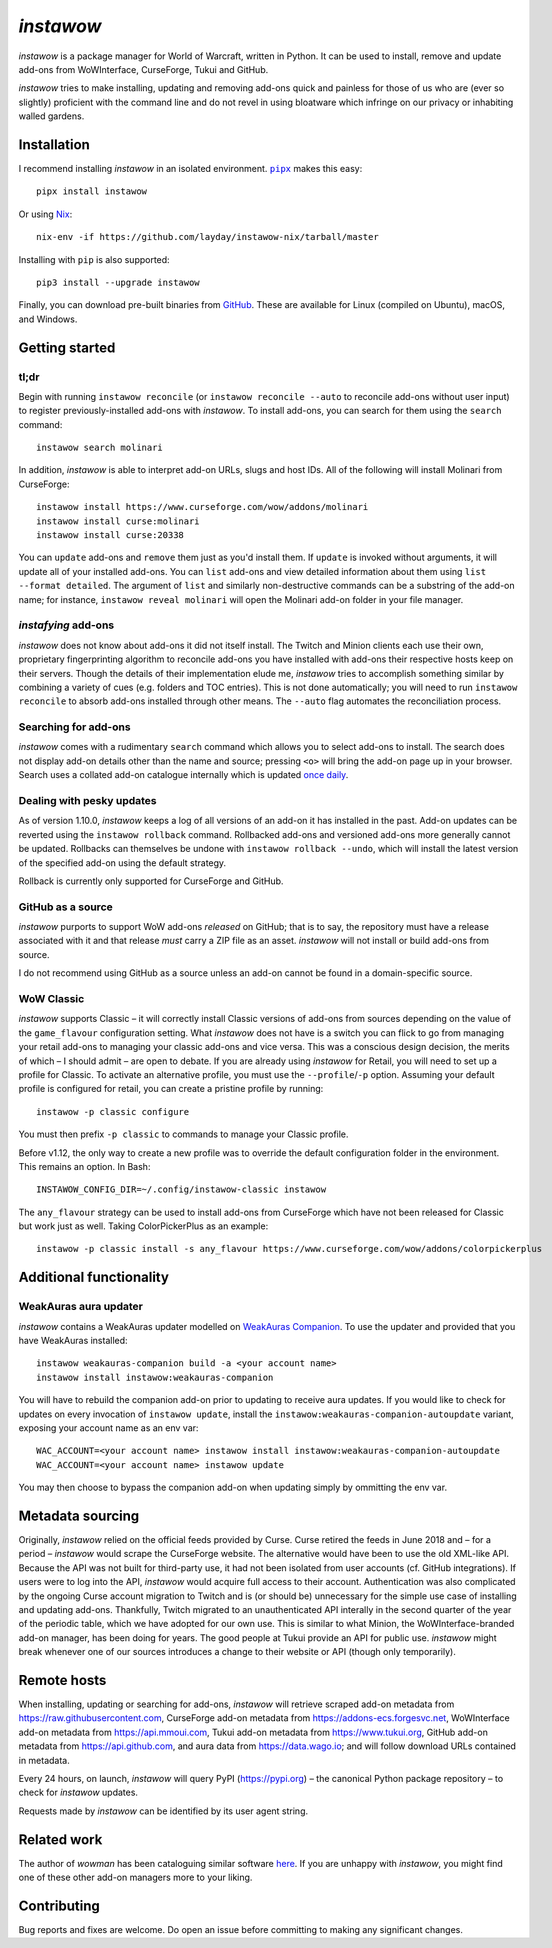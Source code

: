 *instawow*
==========

*instawow* is a package manager for World of Warcraft, written
in Python.  It can be used to install, remove and update add-ons from
WoWInterface, CurseForge, Tukui and GitHub.

*instawow* tries to make installing, updating and removing
add-ons quick and painless for those of us who are
(ever so slightly) proficient with the command line
and do not revel in using bloatware which infringe on our privacy
or inhabiting walled gardens.

.. image:: https://asciinema.org/a/NfIonzvUn65jEl9v0D2WQJdLl.svg
   :width: 640
   :alt: Asciicast demonstrating the operation of instawow.
   :target: https://asciinema.org/a/NfIonzvUn65jEl9v0D2WQJdLl?autoplay=1

Installation
------------

I recommend installing *instawow* in an isolated environment.
|pipx|_ makes this easy::

    pipx install instawow

Or using `Nix <https://nixos.org/>`__::

    nix-env -if https://github.com/layday/instawow-nix/tarball/master

Installing with ``pip`` is also supported::

    pip3 install --upgrade instawow

Finally, you can download pre-built binaries from
`GitHub <https://github.com/layday/instawow/releases>`__.
These are available for Linux (compiled on Ubuntu), macOS, and Windows.

.. |pipx| replace:: ``pipx``
.. _pipx: https://github.com/pipxproject/pipx

Getting started
---------------

tl;dr
~~~~~

Begin with running ``instawow reconcile``
(or ``instawow reconcile --auto`` to reconcile add-ons without user input)
to register previously-installed add-ons with *instawow*.
To install add-ons, you can search for them using the ``search`` command::

    instawow search molinari

In addition, *instawow* is able to interpret add-on URLs, slugs and host IDs.
All of the following will install Molinari from CurseForge::

    instawow install https://www.curseforge.com/wow/addons/molinari
    instawow install curse:molinari
    instawow install curse:20338

You can ``update`` add-ons and ``remove`` them just as you'd install them.
If ``update`` is invoked without arguments, it will update all of your
installed add-ons.  You can ``list`` add-ons and view detailed information about
them using ``list --format detailed``.  The argument of ``list`` and similarly
non-destructive commands can be a substring of the add-on name; for instance,
``instawow reveal molinari`` will open the Molinari add-on folder in your
file manager.

*instafying* add-ons
~~~~~~~~~~~~~~~~~~~~

*instawow* does not know about add-ons it did not itself install.
The Twitch and Minion clients each use their own, proprietary
fingerprinting algorithm to reconcile add-ons you have installed with add-ons
their respective hosts keep on their servers.  Though the details of their implementation
elude me, *instawow* tries to accomplish something similar by combining a variety
of cues (e.g. folders and TOC entries).  This is not done automatically;
you will need to run ``instawow reconcile`` to absorb add-ons installed
through other means.  The ``--auto`` flag automates the reconciliation process.

Searching for add-ons
~~~~~~~~~~~~~~~~~~~~~

*instawow* comes with a rudimentary ``search`` command which allows you to
select add-ons to install.
The search does not display add-on details other than the name and source;
pressing ``<o>`` will bring the add-on page up in your browser.
Search uses a collated add-on catalogue internally which is updated
`once daily <https://github.com/layday/instawow-data/tree/data>`__.

Dealing with pesky updates
~~~~~~~~~~~~~~~~~~~~~~~~~~

As of version 1.10.0, *instawow* keeps a log of all versions of an add-on it has
installed in the past.
Add-on updates can be reverted using the ``instawow rollback`` command.
Rollbacked add-ons and versioned add-ons more generally
cannot be updated.
Rollbacks can themselves be undone with ``instawow rollback --undo``,
which will install the latest version of the specified add-on using
the default strategy.

Rollback is currently only supported for CurseForge and GitHub.

GitHub as a source
~~~~~~~~~~~~~~~~~~

*instawow* purports to support WoW add-ons *released* on GitHub; that is to say,
the repository must have a release associated with it and that release *must*
carry a ZIP file as an asset.  *instawow* will not install or build add-ons from
source.

I do not recommend using GitHub as a source unless an add-on cannot
be found in a domain-specific source.

WoW Classic
~~~~~~~~~~~

*instawow* supports Classic – it will correctly install Classic versions
of add-ons from sources depending on the value of the
``game_flavour`` configuration setting.
What *instawow* does not have is a switch you can flick to go from managing
your retail add-ons to managing your classic add-ons and vice versa.
This was a conscious design decision, the merits of which – I should admit –
are open to debate.  If you are already using *instawow* for Retail,
you will need to set up a profile for Classic.  To activate an
alternative profile, you must use the ``--profile``/``-p`` option.  Assuming your
default profile is configured for retail,
you can create a pristine profile by running::

    instawow -p classic configure

You must then prefix ``-p classic`` to commands to manage your Classic profile.

Before v1.12, the only way to create a new profile was to
override the default configuration folder in the environment.
This remains an option.  In Bash::

    INSTAWOW_CONFIG_DIR=~/.config/instawow-classic instawow

The ``any_flavour`` strategy can be used to install add-ons from CurseForge
which have not been released for Classic but work just as well.
Taking ColorPickerPlus as an example::

    instawow -p classic install -s any_flavour https://www.curseforge.com/wow/addons/colorpickerplus

Additional functionality
------------------------

WeakAuras aura updater
~~~~~~~~~~~~~~~~~~~~~~

*instawow* contains a WeakAuras updater modelled on
`WeakAuras Companion <https://weakauras.wtf/>`__.  To use the updater
and provided that you have WeakAuras installed::

    instawow weakauras-companion build -a <your account name>
    instawow install instawow:weakauras-companion

You will have to rebuild the companion add-on prior to updating
to receive aura updates.  If you would like to check for updates on
every invocation of ``instawow update``, install the
``instawow:weakauras-companion-autoupdate`` variant, exposing your account
name as an env var::

    WAC_ACCOUNT=<your account name> instawow install instawow:weakauras-companion-autoupdate
    WAC_ACCOUNT=<your account name> instawow update

You may then choose to bypass the companion add-on when updating
simply by ommitting the env var.

Metadata sourcing
-----------------

Originally, *instawow* relied on the official feeds provided by Curse.
Curse retired the feeds in June 2018 and – for a period – *instawow* would
scrape the CurseForge website.  The alternative would have been to use the
old XML-like API.  Because the API was not built for third-party use, it had not been
isolated from user accounts (cf. GitHub integrations).
If users were to log into the API, *instawow* would acquire full
access to their account.  Authentication was also complicated
by the ongoing Curse account migration to Twitch and is (or should be)
unnecessary for the simple use case of installing and updating add-ons.
Thankfully, Twitch migrated to an unauthenticated
API interally in the second quarter of the year of the periodic table,
which we have adopted for our own use.
This is similar to what Minion, the WoWInterface-branded add-on manager, has been
doing for years.  The good people at Tukui provide an API for public use.
*instawow* might break whenever one of our sources introduces
a change to their website or API (though only temporarily).

Remote hosts
------------

When installing, updating or searching for add-ons, *instawow* will retrieve
scraped add-on metadata from https://raw.githubusercontent.com,
CurseForge add-on metadata from https://addons-ecs.forgesvc.net,
WoWInterface add-on metadata from https://api.mmoui.com,
Tukui add-on metadata from https://www.tukui.org,
GitHub add-on metadata from https://api.github.com,
and aura data from https://data.wago.io;
and will follow download URLs contained in metadata.

Every 24 hours, on launch, *instawow* will query PyPI (https://pypi.org) – the
canonical Python package repository – to check for *instawow* updates.

Requests made by *instawow* can be identified by its user agent string.

Related work
------------

The author of *wowman* has been cataloguing similar software
`here <https://ogri-la.github.io/wow-addon-managers/>`__.  If you are unhappy
with *instawow*, you might find one of these other add-on managers more
to your liking.

Contributing
------------

Bug reports and fixes are welcome.  Do open an issue before committing to
making any significant changes.
